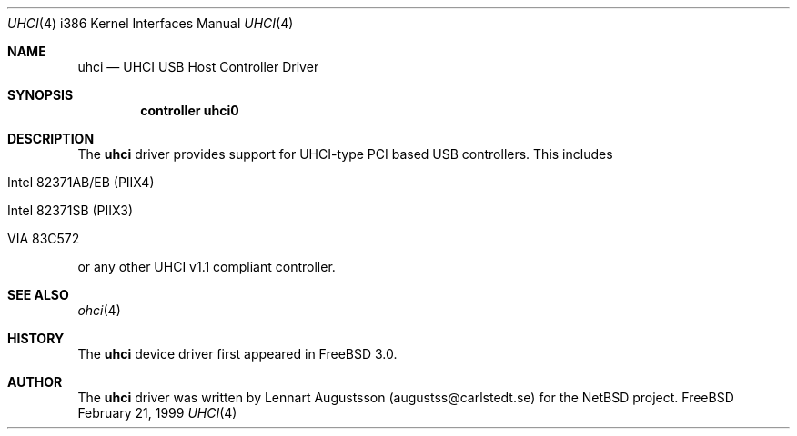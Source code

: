 .\" Copyright (c) 1999
.\"     Nick Hibma <hibma@skylink.it>. All rights reserved.
.\"
.\"
.\" Redistribution and use in source and binary forms, with or without
.\" modification, are permitted provided that the following conditions
.\" are met:
.\" 1. Redistributions of source code must retain the above copyright
.\"    notice, this list of conditions and the following disclaimer.
.\" 2. Redistributions in binary form must reproduce the above copyright
.\"    notice, this list of conditions and the following disclaimer in the
.\"    documentation and/or other materials provided with the distribution.
.\" 3. All advertising materials mentioning features or use of this software
.\"    must display the following acknowledgement:
.\"     This product includes software developed by Bill Paul.
.\" 4. Neither the name of the author nor the names of any co-contributors
.\"    may be used to endorse or promote products derived from this software
.\"   without specific prior written permission.
.\"
.\" THIS SOFTWARE IS PROVIDED BY NICK HIBMA AND CONTRIBUTORS ``AS IS'' AND
.\" ANY EXPRESS OR IMPLIED WARRANTIES, INCLUDING, BUT NOT LIMITED TO, THE
.\" IMPLIED WARRANTIES OF MERCHANTABILITY AND FITNESS FOR A PARTICULAR PURPOSE
.\" ARE DISCLAIMED.  IN NO EVENT SHALL NICK HIBMA OR THE VOICES IN HIS HEAD
.\" BE LIABLE FOR ANY DIRECT, INDIRECT, INCIDENTAL, SPECIAL, EXEMPLARY, OR
.\" CONSEQUENTIAL DAMAGES (INCLUDING, BUT NOT LIMITED TO, PROCUREMENT OF
.\" SUBSTITUTE GOODS OR SERVICES; LOSS OF USE, DATA, OR PROFITS; OR BUSINESS
.\" INTERRUPTION) HOWEVER CAUSED AND ON ANY THEORY OF LIABILITY, WHETHER IN
.\" CONTRACT, STRICT LIABILITY, OR TORT (INCLUDING NEGLIGENCE OR OTHERWISE)
.\" ARISING IN ANY WAY OUT OF THE USE OF THIS SOFTWARE, EVEN IF ADVISED OF
.\" THE POSSIBILITY OF SUCH DAMAGE.
.\"
.\"	$FreeBSD$
.\"     $Id$
.\"
.Dd February 21, 1999
.Dt UHCI 4 i386
.Os FreeBSD
.Sh NAME
.Nm uhci
.Nd
UHCI USB Host Controller Driver
.Sh SYNOPSIS
.Cd "controller uhci0"
.Sh DESCRIPTION
The
.Nm
driver provides support for UHCI-type PCI based USB controllers. This
includes
.Bl -tag -width xxxxx
.It Intel 82371AB/EB (PIIX4)
.It Intel 82371SB (PIIX3)
.It VIA 83C572
.El

or any other UHCI v1.1 compliant controller.
.Sh SEE ALSO
.Xr ohci 4
.Sh HISTORY
The
.Nm
device driver first appeared in
.Fx 3.0 .
.Sh AUTHOR
The
.Nm
driver was written by
.An Lennart Augustsson (augustss@carlstedt.se) for the
.Nx
project.
